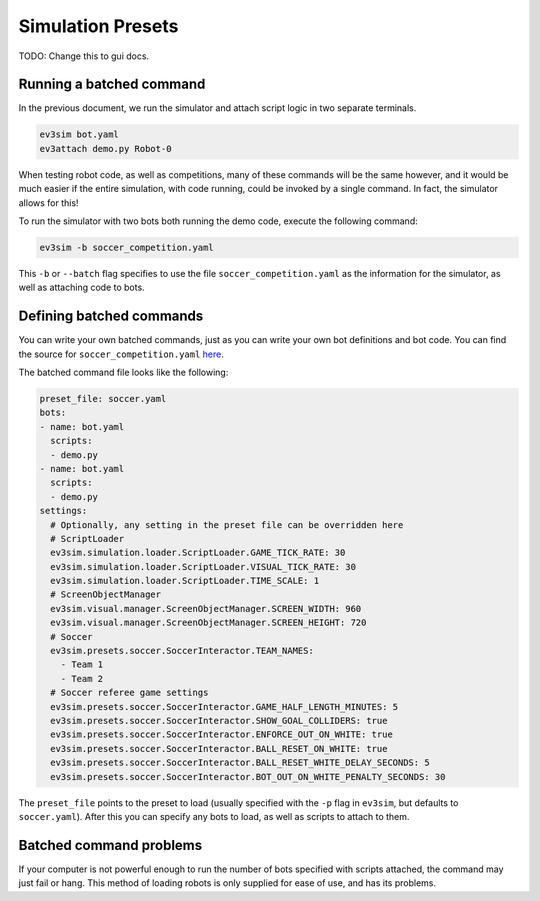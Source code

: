 Simulation Presets
==================

TODO: Change this to gui docs.

Running a batched command
-------------------------

In the previous document, we run the simulator and attach script logic in two separate terminals.

.. code-block:: bash

    ev3sim bot.yaml
    ev3attach demo.py Robot-0

When testing robot code, as well as competitions, many of these commands will be the same however, and it would be much easier if the entire simulation, with code running, could be invoked by a single command.
In fact, the simulator allows for this! 

To run the simulator with two bots both running the demo code, execute the following command:

.. code-block:: bash

    ev3sim -b soccer_competition.yaml

This ``-b`` or ``--batch`` flag specifies to use the file ``soccer_competition.yaml`` as the information for the simulator, as well as attaching code to bots.

Defining batched commands
-------------------------

You can write your own batched commands, just as you can write your own bot definitions and bot code. You can find the source for ``soccer_competition.yaml`` `here`_.

.. _here: https://github.com/MelbourneHighSchoolRobotics/ev3sim/tree/main/ev3sim/batched_commands/soccer_competition.yaml

The batched command file looks like the following:

.. code-block:: yaml

    preset_file: soccer.yaml
    bots:
    - name: bot.yaml
      scripts:
      - demo.py
    - name: bot.yaml
      scripts:
      - demo.py
    settings:
      # Optionally, any setting in the preset file can be overridden here
      # ScriptLoader
      ev3sim.simulation.loader.ScriptLoader.GAME_TICK_RATE: 30
      ev3sim.simulation.loader.ScriptLoader.VISUAL_TICK_RATE: 30
      ev3sim.simulation.loader.ScriptLoader.TIME_SCALE: 1
      # ScreenObjectManager
      ev3sim.visual.manager.ScreenObjectManager.SCREEN_WIDTH: 960
      ev3sim.visual.manager.ScreenObjectManager.SCREEN_HEIGHT: 720
      # Soccer
      ev3sim.presets.soccer.SoccerInteractor.TEAM_NAMES:
        - Team 1
        - Team 2
      # Soccer referee game settings
      ev3sim.presets.soccer.SoccerInteractor.GAME_HALF_LENGTH_MINUTES: 5
      ev3sim.presets.soccer.SoccerInteractor.SHOW_GOAL_COLLIDERS: true
      ev3sim.presets.soccer.SoccerInteractor.ENFORCE_OUT_ON_WHITE: true
      ev3sim.presets.soccer.SoccerInteractor.BALL_RESET_ON_WHITE: true
      ev3sim.presets.soccer.SoccerInteractor.BALL_RESET_WHITE_DELAY_SECONDS: 5
      ev3sim.presets.soccer.SoccerInteractor.BOT_OUT_ON_WHITE_PENALTY_SECONDS: 30

The ``preset_file`` points to the preset to load (usually specified with the ``-p`` flag in ``ev3sim``, but defaults to ``soccer.yaml``).
After this you can specify any bots to load, as well as scripts to attach to them.

Batched command problems
------------------------

If your computer is not powerful enough to run the number of bots specified with scripts attached, the command may just fail or hang. 
This method of loading robots is only supplied for ease of use, and has its problems.
